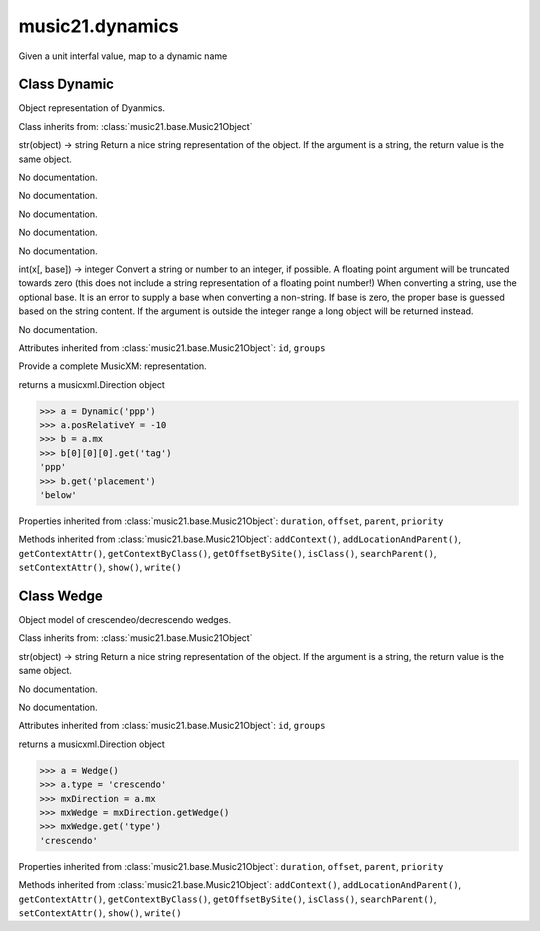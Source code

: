 .. _moduleDynamics:

music21.dynamics
================

.. WARNING: DO NOT EDIT THIS FILE: AUTOMATICALLY GENERATED

.. module:: music21.dynamics

.. function:: unitIntervalToName()

Given a unit interfal value, map to a dynamic name 

Class Dynamic
-------------

.. class:: Dynamic

    Object representation of Dyanmics. 

    Class inherits from: :class:`music21.base.Music21Object`

    .. attribute:: posPlacement

    str(object) -> string Return a nice string representation of the object. If the argument is a string, the return value is the same object. 

    .. attribute:: value

    No documentation. 

    .. attribute:: posRelativeY

    No documentation. 

    .. attribute:: posDefaultX

    No documentation. 

    .. attribute:: posDefaultY

    No documentation. 

    .. attribute:: longName

    No documentation. 

    .. attribute:: posRelativeX

    int(x[, base]) -> integer Convert a string or number to an integer, if possible.  A floating point argument will be truncated towards zero (this does not include a string representation of a floating point number!)  When converting a string, use the optional base.  It is an error to supply a base when converting a non-string.  If base is zero, the proper base is guessed based on the string content.  If the argument is outside the integer range a long object will be returned instead. 

    .. attribute:: englishName

    No documentation. 

    Attributes inherited from :class:`music21.base.Music21Object`: ``id``, ``groups``

    .. attribute:: musicxml

    Provide a complete MusicXM: representation. 

    .. attribute:: mx

    returns a musicxml.Direction object 

    >>> a = Dynamic('ppp')
    >>> a.posRelativeY = -10
    >>> b = a.mx
    >>> b[0][0][0].get('tag')
    'ppp' 
    >>> b.get('placement')
    'below' 

    Properties inherited from :class:`music21.base.Music21Object`: ``duration``, ``offset``, ``parent``, ``priority``

    Methods inherited from :class:`music21.base.Music21Object`: ``addContext()``, ``addLocationAndParent()``, ``getContextAttr()``, ``getContextByClass()``, ``getOffsetBySite()``, ``isClass()``, ``searchParent()``, ``setContextAttr()``, ``show()``, ``write()``


Class Wedge
-----------

.. class:: Wedge

    Object model of crescendeo/decrescendo wedges. 

    Class inherits from: :class:`music21.base.Music21Object`

    .. attribute:: posPlacement

    str(object) -> string Return a nice string representation of the object. If the argument is a string, the return value is the same object. 

    .. attribute:: spread

    No documentation. 

    .. attribute:: type

    No documentation. 

    Attributes inherited from :class:`music21.base.Music21Object`: ``id``, ``groups``

    .. attribute:: mx

    returns a musicxml.Direction object 

    >>> a = Wedge()
    >>> a.type = 'crescendo'
    >>> mxDirection = a.mx
    >>> mxWedge = mxDirection.getWedge()
    >>> mxWedge.get('type')
    'crescendo' 

    Properties inherited from :class:`music21.base.Music21Object`: ``duration``, ``offset``, ``parent``, ``priority``

    Methods inherited from :class:`music21.base.Music21Object`: ``addContext()``, ``addLocationAndParent()``, ``getContextAttr()``, ``getContextByClass()``, ``getOffsetBySite()``, ``isClass()``, ``searchParent()``, ``setContextAttr()``, ``show()``, ``write()``


